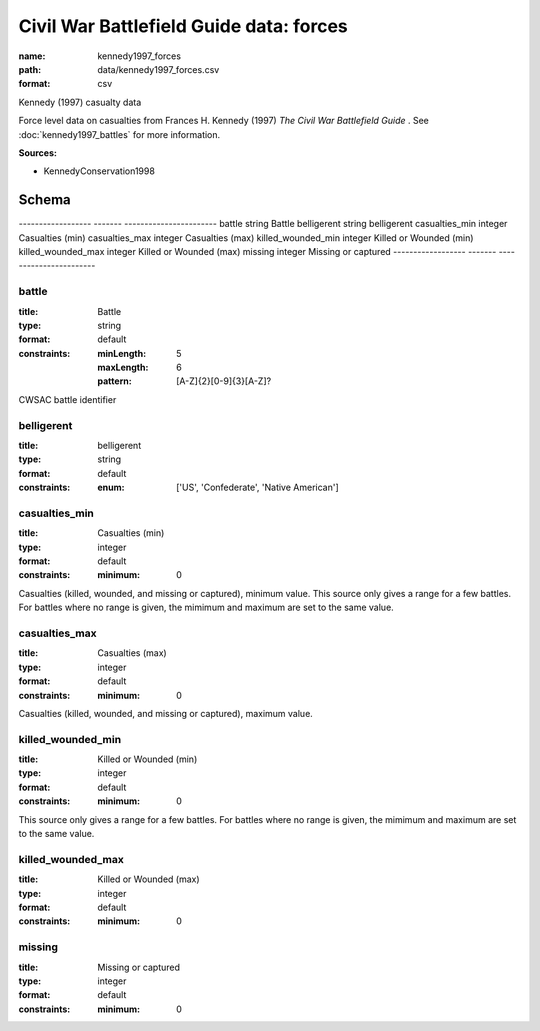 ########################################
Civil War Battlefield Guide data: forces
########################################

:name: kennedy1997_forces
:path: data/kennedy1997_forces.csv
:format: csv

Kennedy (1997) casualty data

Force level data on casualties from Frances H. Kennedy (1997) *The Civil War Battlefield Guide* .
See :doc:`kennedy1997_battles` for more information.


**Sources:**

- KennedyConservation1998

Schema
======

------------------  -------  -----------------------
battle              string   Battle
belligerent         string   belligerent
casualties_min      integer  Casualties (min)
casualties_max      integer  Casualties (max)
killed_wounded_min  integer  Killed or Wounded (min)
killed_wounded_max  integer  Killed or Wounded (max)
missing             integer  Missing or captured
------------------  -------  -----------------------

battle
------

:title: Battle
:type: string
:format: default
:constraints:
    
    :minLength: 5
    :maxLength: 6
    
    :pattern: [A-Z]{2}[0-9]{3}[A-Z]?
    
    
         


CWSAC battle identifier


       
belligerent
-----------

:title: belligerent
:type: string
:format: default
:constraints:
    
    
    
    
    
    
    
    :enum: ['US', 'Confederate', 'Native American']     





       
casualties_min
--------------

:title: Casualties (min)
:type: integer
:format: default
:constraints:
    
    
    
    
    
    :minimum: 0
    
         


Casualties (killed, wounded, and missing or captured), minimum value.
This source only gives a range for a few battles. For battles where no range is given, the mimimum and maximum are set to the same value.


       
casualties_max
--------------

:title: Casualties (max)
:type: integer
:format: default
:constraints:
    
    
    
    
    
    :minimum: 0
    
         


Casualties (killed, wounded, and missing or captured), maximum value.      


       
killed_wounded_min
------------------

:title: Killed or Wounded (min)
:type: integer
:format: default
:constraints:
    
    
    
    
    
    :minimum: 0
    
         


This source only gives a range for a few battles. For battles where no range is given, the mimimum and maximum are set to the same value.


       
killed_wounded_max
------------------

:title: Killed or Wounded (max)
:type: integer
:format: default
:constraints:
    
    
    
    
    
    :minimum: 0
    
         





       
missing
-------

:title: Missing or captured
:type: integer
:format: default
:constraints:
    
    
    
    
    
    :minimum: 0
    
         





       

